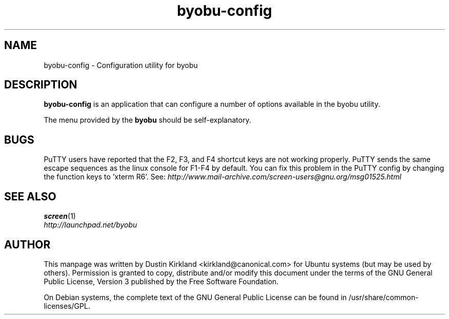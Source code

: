 .TH byobu-config 1 "16 Jan 2009" byobu "byobu"
.SH NAME
byobu-config \- Configuration utility for byobu

.SH DESCRIPTION
\fBbyobu\-config\fP is an application that can configure a number of options available in the byobu utility.

The menu provided by the \fBbyobu\fP should be self-explanatory.



.SH "BUGS"

PuTTY users have reported that the F2, F3, and F4 shortcut keys are not working properly.  PuTTY sends the same escape sequences as the linux console for F1-F4 by default.  You can fix this problem in the PuTTY config by changing the function keys to 'xterm R6'.  See: \fIhttp://www.mail-archive.com/screen-users@gnu.org/msg01525.html\fP

.SH "SEE ALSO"
.PD 0
.TP
\fBscreen\fP(1)

.TP
\fIhttp://launchpad.net/byobu\fP
.PD

.SH AUTHOR
This manpage was written by Dustin Kirkland <kirkland@canonical.com> for Ubuntu systems (but may be used by others).  Permission is granted to copy, distribute and/or modify this document under the terms of the GNU General Public License, Version 3 published by the Free Software Foundation.

On Debian systems, the complete text of the GNU General Public License can be found in /usr/share/common-licenses/GPL.
